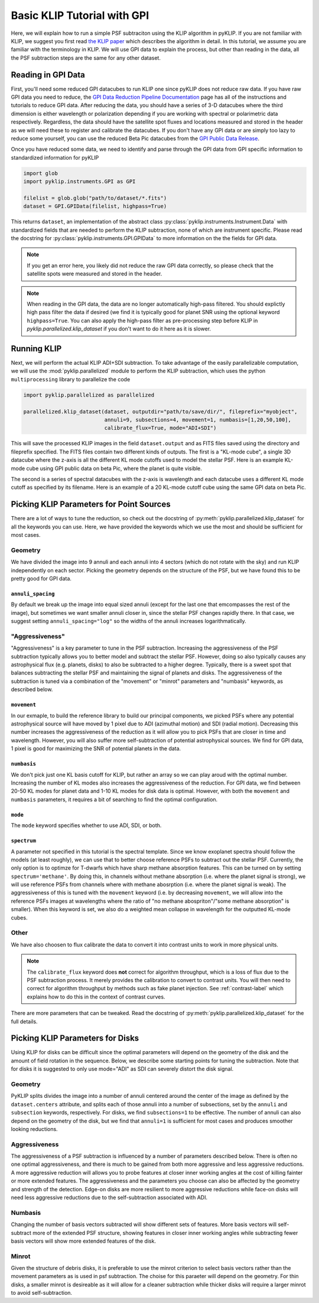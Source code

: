 .. _basic-tutorial-label:

Basic KLIP Tutorial with GPI
============================
Here, we will explain how to run a simple PSF subtraciton using the KLIP algorithm in pyKLIP. If you are not familiar
with KLIP, we suggest you first read `the KLIP paper <http://arxiv.org/abs/1207.4197>`_ which describes the algorithm
in detail. In this tutorial, we assume you are familiar with the terminology in KLIP. We will use GPI
data to explain the process, but other than reading in the data, all the PSF subtraction steps are the same for
any other dataset.

Reading in GPI Data
--------------------


First, you'll need some reduced GPI datacubes to run KLIP one since pyKLIP does not reduce raw data.
If you have raw GPI data you need to reduce, the
`GPI Data Reduction Pipeline Documentation <http://docs.planetimager.org/pipeline/>`_ page has all of the instructions
and tutorials to reduce GPI data. After reducing the data, you should have a series of 3-D datacubes where the third
dimension is either wavelength or polarization depending if you are working with spectral or polarimetric data
respectively. Regardless, the data should have the satellite spot fluxes and locations measured and stored in the header
as we will need these to register and calibrate the datacubes.
If you don't have any GPI data or are simply too lazy to reduce some yourself,
you can use the reduced Beta Pic datacubes from the
`GPI Public Data Release <https://www.gemini.edu/sciops/instruments/gpi/public-data>`_.

Once you have reduced some data, we need to identify and parse through the GPI data from GPI specific information
to standardized information for pyKLIP

.. code-block:: python

    import glob
    import pyklip.instruments.GPI as GPI

    filelist = glob.glob("path/to/dataset/*.fits")
    dataset = GPI.GPIData(filelist, highpass=True)

This returns ``dataset``, an implementation of the abstract class :py:class:`pyklip.instruments.Instrument.Data` with standardized fields
that are needed to perform the KLIP subtraction, none of which are instrument specific.
Please read the docstring for :py:class:`pyklip.instruments.GPI.GPIData` to more information on the the fields for GPI data.

.. note::
    If you get an error here, you likely did not reduce the raw GPI data correctly, so please check that the satellite spots
    were measured and stored in the header.

.. note::
    When reading in the GPI data, the data are no longer automatically high-pass filtered.
    You should explictly high pass filter the data if desired (we find it is typically good for planet SNR
    using the optional keyword ``highpass=True``. You can also apply the high-pass filter as pre-processing
    step before KLIP in `pyklip.parallelized.klip_dataset` if you don't want to do it here as it is slower.

Running KLIP
-------------

Next, we will perform the actual KLIP ADI+SDI subtraction. To take advantage of the easily parallelizable computation, we will use the
:mod:`pyklip.parallelized` module to perform the KLIP subtraction, which uses the python ``multiprocessing`` library to parallelize the code

.. code-block:: python

    import pyklip.parallelized as parallelized

    parallelized.klip_dataset(dataset, outputdir="path/to/save/dir/", fileprefix="myobject",
                              annuli=9, subsections=4, movement=1, numbasis=[1,20,50,100],
                              calibrate_flux=True, mode="ADI+SDI")

This will save the processed KLIP images in the field ``dataset.output`` and as FITS files saved using the directory and fileprefix
specified. The FITS files contain two different kinds of outputs. The first is a "KL-mode cube", a single 3D datacube where the z-axis is all the
different KL mode cutoffs used to model the stellar PSF. Here is an example KL-mode cube using GPI public data on beta
Pic, where the planet is quite visible.

.. image:: imgs/betpic_j_klmodes_cube.gif

The second is a series of spectral datacubes with the z-axis is wavelength and each datacube
uses a different KL mode cutoff as specified by its filename. Here is an example of a 20 KL-mode cutoff cube using the
same GPI data on beta Pic.

.. image:: imgs/betpic_j_kl20_speccube.gif

Picking KLIP Parameters for Point Sources
-----------------------------------------
There are a lot of ways to tune the reduction, so check out the docstring of :py:meth:`pyklip.parallelized.klip_dataset` for
all the keywords you can use.
Here, we have provided the keywords which we use the most and should be sufficient for most
cases.

Geometry
^^^^^^^^
We have divided the image into 9 annuli and each annuli into 4
sectors (which do not rotate with the sky) and run KLIP independently on each sector.
Picking the geometry depends on the structure of the PSF, but we have
found this to be pretty good for GPI data.

``annuli_spacing``
""""""""""""""""""
By default we break up the image into equal sized annuli (except for the last one that emcompasses the rest of the image), but sometimes we want smaller annuli closer in, since the stellar PSF changes rapidly there. In that case, we suggest setting ``annuli_spacing="log"`` so the widths of the annuli increases logarithmatically.

"Aggressiveness"
^^^^^^^^^^^^^^^^
"Aggressiveness" is a key parameter to tune in the PSF subtraction. Increasing the aggressiveness of the PSF
subtraction typically allows you to better model and subtract the stellar PSF. However, doing so also typically
causes any astrophysical flux (e.g. planets, disks) to also be subtracted to a higher degree. Typically, there
is a sweet spot that balances subtracting the stellar PSF and
maintaining the signal of planets and disks. The aggressiveness of the
subtraction is tuned via a combination of the  
"movement" or "minrot" parameters and "numbasis" keywords, as
described below. 

``movement``
"""""""""""""
In our exmaple, to build the reference library to build our principal components, we picked PSFs where any potential
astrophysical source will have moved by 1 pixel due to ADI (azimuthal motion) and SDI (radial motion). Decreasing
this number increases the aggressiveness of the reduction as it will allow you to pick PSFs that are closer in time and
wavelength. However, you will also suffer more self-subtraction of potential astrophysical sources.
We find for GPI data, 1 pixel is good for maximizing the SNR of potential planets in the data.

``numbasis``
"""""""""""""
We don't pick just one KL basis cutoff for KLIP, but rather an array so we can play aroud with the optimal number.
Increasing the number of KL modes also increases
the aggressiveness of the reduction. For GPI data, we find between 20-50 KL modes for planet data and 1-10 KL modes
for disk data is optimal. However, with both the ``movement`` and ``numbasis`` parameters, it requires a bit
of searching to find the optimal configuration.

``mode``
""""""""
The ``mode`` keyword specifies whether to use ADI, SDI, or both. 

``spectrum``
""""""""""""
A parameter not specified in this tutorial is the spectral template. Since we know exoplanet spectra should follow
the models (at least roughly), we can use that to better choose reference PSFs to subtract out the stellar PSF.
Currently, the only option is to optimze for T-dwarfs which have sharp methane absorption features. This can be
turned on by setting ``spectrum='methane'``. By doing this, in channels without methane absorption (i.e. where the
planet signal is strong), we will use reference PSFs from channels where with methane abosrption (i.e. where the planet
signal is weak). The aggressiveness of this is tuned with the ``movement`` keyword (i.e. by decreasing ``movement``,
we will allow into the reference PSFs images at wavelengths where the ratio of "no methane abospriton"/"some methane
absorption" is smaller). When this keyword is set, we also do a weighted mean collapse in wavelength for the outputted
KL-mode cubes.

Other
^^^^^
We have also choosen to flux calibrate the data to convert it into contrast units to work in more physical units.

.. note::
   The ``calibrate_flux`` keyword does **not** correct for algorithm throughput, which is a loss of
   flux due to the PSF subtraction process. It merely provides the calibration to convert to contrast units. You
   will then need to correct for algorithm throughput by methods such as fake planet injection.
   See :ref:`contrast-label` which explains how to do this in the context of contrast curves.

There are more parameters that can be tweaked. Read the docstring of :py:meth:`pyklip.parallelized.klip_dataset` for
the full details.

Picking KLIP Parameters for Disks
---------------------------------

Using KLIP for disks can be difficult since the optimal parameters
will depend on the geometry of the disk and the amount of field
rotation in the sequence. Below, we describe some starting
points for tuning the subtraction. Note that for disks it is suggested
to only use mode="ADI" as SDI can severely distort the disk signal.


Geometry 
^^^^^^^^^
PyKLIP splits divides the image into a number of annuli centered
around the center of the image as defined by the ``dataset.centers``
attribute, and splits each of those annuli into a number of
subsections, set by the ``annuli`` and ``subsection`` keywords,
respectively. For disks, we find ``subsections=1`` to be effective. The
number of annuli can also depend on the geometry of the disk, but we
find that ``annuli=1`` is sufficient for most cases and produces
smoother looking reductions.

Aggressiveness
^^^^^^^^^^^^^^^^
The aggressiveness of a PSF subtraction is influenced by a number of
parameters described below. There is often
no one optimal aggressiveness, and there is much to be gained from
both more aggressive and less aggressive reductions. A more aggressive
reduction will allows you to probe features at closer inner working
angles at the cost of killing fainter or more extended features. The
aggressiveness and the parameters you choose can also be affected by
the geometry and strength of the detection. Edge-on disks are more
resilient to more aggressive reductions while face-on disks will need less aggressive
reductions due to the self-subtraction associated with ADI.

Numbasis
^^^^^^^^
Changing the number of basis vectors subtracted will show different
sets of features. More basis vectors will self-subtract more of the
extended PSF structure, showing features in closer inner working
angles while subtracting fewer basis vectors will show more extended
features of the disk.

Minrot
^^^^^^
Given the structure of debris disks, it is preferable to use the
minrot criterion to select basis vectors rather than the movement
parameters as is used in psf subtraction. The choise for this paraeter
will depend on the geometry. For thin disks, a smaller minrot is
desireable as it will allow for a cleaner subtraction while thicker
disks will require a larger minrot to avoid self-subtraction.


